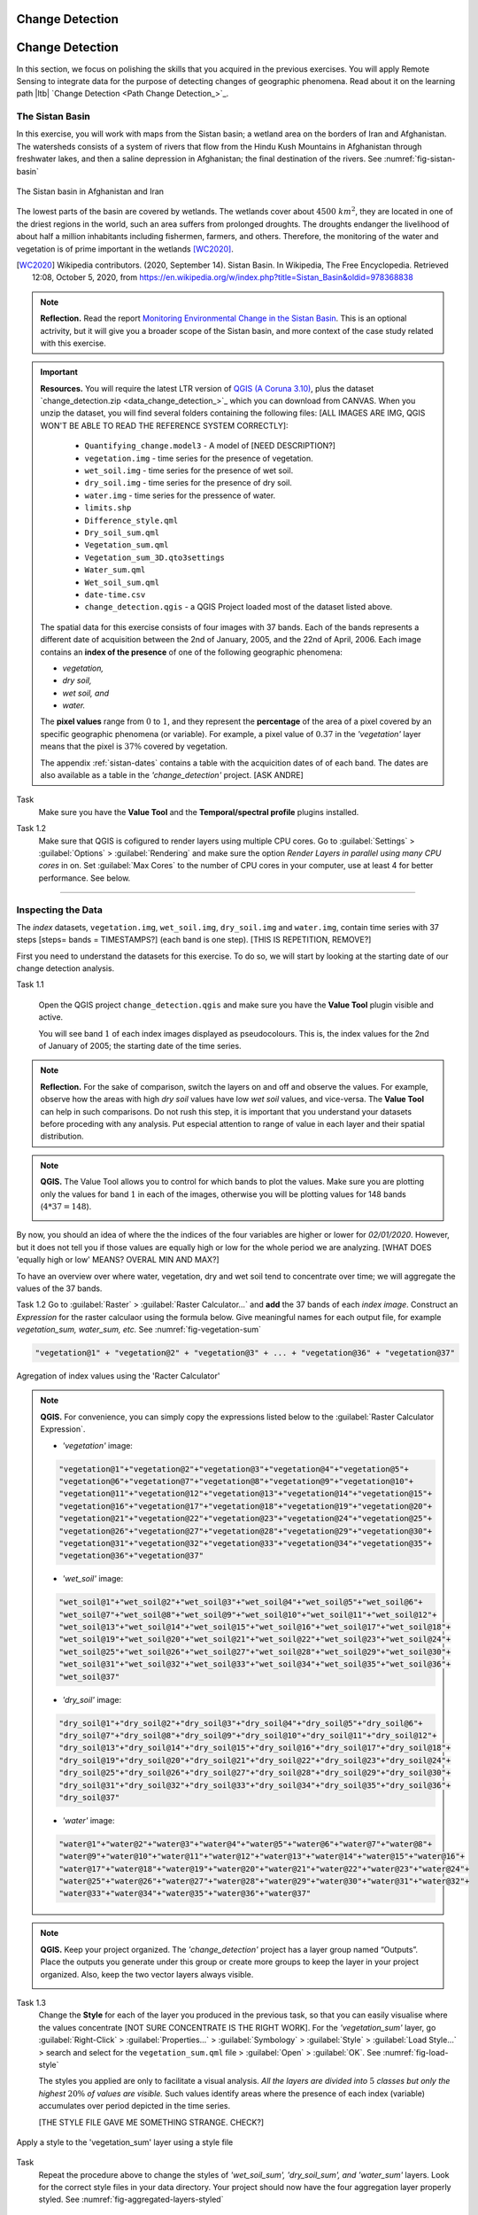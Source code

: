 Change Detection
================================


Change Detection
================================

In this section, we focus on polishing the skills that you acquired in the previous exercises. You will apply Remote Sensing to integrate data for the purpose of detecting changes of geographic phenomena. Read about it on the learning path |ltb| `Change Detection <Path Change Detection_>`_.


The Sistan Basin
----------------

In this exercise, you will work with maps from the Sistan basin; a wetland area on the borders of Iran and Afghanistan. The watersheds consists of a system of rivers that flow from the Hindu Kush Mountains in Afghanistan through freshwater lakes, and then a saline depression in Afghanistan; the final destination of the rivers.  See :numref:`fig-sistan-basin` 

.. _fig-sistan-basin:
.. figure:: _static/img/sistan-basin.png
   :alt: The Sistan basin in Afghanistan and Iran
   :figclass: align-center

   The Sistan basin in Afghanistan and Iran


The lowest parts of the basin are covered by wetlands. The wetlands cover about :math:`4500 \ km^2`, they are located in one of the driest regions in the world, such an area suffers from prolonged droughts. The droughts endanger the livelihood of about half a million inhabitants including fishermen, farmers, and others. Therefore,  the monitoring of the water and vegetation is of prime important in the wetlands [WC2020]_.

.. [WC2020] Wikipedia contributors. (2020, September 14). Sistan Basin. In Wikipedia, The Free Encyclopedia. Retrieved 12:08, October 5, 2020, from https://en.wikipedia.org/w/index.php?title=Sistan_Basin&oldid=978368838

.. note:: 
   **Reflection.**
   Read the report `Monitoring Environmental Change in the Sistan Basin <sistan-report>`_. This is an optional actrivity, but it will give you a broader scope of the Sistan basin, and more context of the case study related with this exercise.



.. important:: 
   **Resources.**
   You will require the latest LTR version of `QGIS (A Coruna 3.10) <https://qgis.org/en/site/forusers/download.html>`_, plus the dataset `change_detection.zip <data_change_detection_>`_ which you can download from CANVAS.  When you unzip the dataset, you  will find several folders containing the following files:  [ALL IMAGES ARE IMG, QGIS WON'T BE ABLE TO READ THE REFERENCE SYSTEM CORRECTLY]:
  
      +  ``Quantifying_change.model3`` - A model of [NEED DESCRIPTION?]
      +  ``vegetation.img`` - time series for the presence of vegetation.
      +  ``wet_soil.img`` - time series for the presence of wet soil.
      +  ``dry_soil.img``  - time series for the presence of dry soil.
      +  ``water.img`` - time series for the pressence of water.
      +  ``limits.shp``
      +  ``Difference_style.qml``
      +  ``Dry_soil_sum.qml``
      +  ``Vegetation_sum.qml``
      +  ``Vegetation_sum_3D.qto3settings``	
      +  ``Water_sum.qml``
      +  ``Wet_soil_sum.qml``
      +  ``date-time.csv``
      +	``change_detection.qgis`` - a QGIS Project loaded most of the dataset listed above.
   
   The spatial data for this exercise consists of four images with 37 bands. Each of the bands represents a different date of acquisition between the 2nd of January, 2005, and the 22nd of April, 2006. Each image contains an **index of the presence** of one of the following geographic phenomena: 

   + *vegetation,*
   + *dry soil,* 
   + *wet soil, and*  
   + *water.*

   The **pixel values** range from :math:`0` to :math:`1`, and they represent the **percentage** of the area of a pixel covered by an specific geographic phenomena (or variable). For example, a pixel value of :math:`0.37` in the *'vegetation'* layer means that the pixel is :math:`37\%` covered by vegetation.
   
   The appendix :ref:`sistan-dates` contains a table with the acquicition dates of of each band. The dates are also available as a table in the *'change_detection'* project. [ASK ANDRE]


Task 
   Make sure you have the **Value Tool** and  the **Temporal/spectral profile** plugins installed. 

Task 1.2  
   Make sure that QGIS is cofigured to render layers  using multiple CPU cores. Go to 
   :guilabel:`Settings` > :guilabel:`Options` > :guilabel:`Rendering` and make sure the option *Render Layers in parallel using many CPU cores* in on. Set :guilabel:`Max Cores` to the number of CPU cores in your computer, use at least 4 for better performance. See below.

   .. image:: _static/img/qgis-rendering-options.png 
      :align: center

-----------------------------


Inspecting the Data
--------------------

The  *index* datasets, ``vegetation.img``, ``wet_soil.img``, ``dry_soil.img`` and ``water.img``, contain time series with 37 steps [steps= bands = TIMESTAMPS?] (each band is one step).  [THIS IS REPETITION, REMOVE?]

First you need to understand the datasets for this exercise. To do so, we will start by looking at the starting date of our change detection analysis. 

Task 1.1 

   Open the QGIS project ``change_detection.qgis`` and make sure you have the **Value Tool** plugin visible and active.

   You will see band :math:`1` of each index images displayed as  pseudocolours. This is, the index values for the 2nd of January of 2005; the starting date of the time series. 


.. note:: 
   **Reflection.**
   For the sake of comparison, switch the layers on and off and observe the values. For example, observe how the areas with high *dry soil* values have low *wet soil* values, and vice-versa. The **Value Tool** can help in such comparisons. Do not rush this step, it is important that you understand your datasets before proceding with any analysis. Put especial attention to range of value in each layer and their spatial distribution.
   

.. note:: 
   **QGIS.**
   The Value Tool allows you to control for which bands to plot the values. Make sure you are plotting only the values for band :math:`1` in each of the images, otherwise you will be plotting values for 148 bands (:math:`4*37=148`). 

   .. image:: _static/img/valuetool-choosing-bands.png 
      :align: center


By now, you should an idea of where the  the indices of the four variables are higher or lower for  *02/01/2020*. However,  but it does not tell you if those values are equally high or low for the whole period we are analyzing. [WHAT DOES 'equally high or low'  MEANS? OVERAL MIN AND MAX?]

To have an overview over where water, vegetation, dry and wet soil tend to concentrate over time; we will aggregate the values of the 37 bands.

Task 1.2 
Go to :guilabel:`Raster` > :guilabel:`Raster Calculator...` and **add** the 37 bands of each *index image*. Construct an *Expression* for the raster calculaor using the formula below. Give meaningful names for each output file,  for example *vegetation_sum, water_sum, etc.* See :numref:`fig-vegetation-sum` 

.. code-block:: python

   "vegetation@1" + "vegetation@2" + "vegetation@3" + ... + "vegetation@36" + "vegetation@37"

.. _fig-vegetation-sum:
.. figure:: _static/img/vegetation-sum.png
   :alt: adding index values raster calculator
   :figclass: align-center

   Agregation of index values using the 'Racter Calculator'


.. note:: 
   **QGIS.**
   For convenience, you can simply copy the expressions listed below to the :guilabel:`Raster Calculator Expression`.

   + *'vegetation'* image:

   .. code-block:: python
   
      "vegetation@1"+"vegetation@2"+"vegetation@3"+"vegetation@4"+"vegetation@5"+
      "vegetation@6"+"vegetation@7"+"vegetation@8"+"vegetation@9"+"vegetation@10"+
      "vegetation@11"+"vegetation@12"+"vegetation@13"+"vegetation@14"+"vegetation@15"+
      "vegetation@16"+"vegetation@17"+"vegetation@18"+"vegetation@19"+"vegetation@20"+
      "vegetation@21"+"vegetation@22"+"vegetation@23"+"vegetation@24"+"vegetation@25"+
      "vegetation@26"+"vegetation@27"+"vegetation@28"+"vegetation@29"+"vegetation@30"+
      "vegetation@31"+"vegetation@32"+"vegetation@33"+"vegetation@34"+"vegetation@35"+
      "vegetation@36"+"vegetation@37"

   + *'wet_soil'* image:

   .. code-block:: python

      "wet_soil@1"+"wet_soil@2"+"wet_soil@3"+"wet_soil@4"+"wet_soil@5"+"wet_soil@6"+
      "wet_soil@7"+"wet_soil@8"+"wet_soil@9"+"wet_soil@10"+"wet_soil@11"+"wet_soil@12"+
      "wet_soil@13"+"wet_soil@14"+"wet_soil@15"+"wet_soil@16"+"wet_soil@17"+"wet_soil@18"+
      "wet_soil@19"+"wet_soil@20"+"wet_soil@21"+"wet_soil@22"+"wet_soil@23"+"wet_soil@24"+
      "wet_soil@25"+"wet_soil@26"+"wet_soil@27"+"wet_soil@28"+"wet_soil@29"+"wet_soil@30"+
      "wet_soil@31"+"wet_soil@32"+"wet_soil@33"+"wet_soil@34"+"wet_soil@35"+"wet_soil@36"+
      "wet_soil@37"

   + *'dry_soil'* image:

   .. code-block:: python

      "dry_soil@1"+"dry_soil@2"+"dry_soil@3"+"dry_soil@4"+"dry_soil@5"+"dry_soil@6"+
      "dry_soil@7"+"dry_soil@8"+"dry_soil@9"+"dry_soil@10"+"dry_soil@11"+"dry_soil@12"+
      "dry_soil@13"+"dry_soil@14"+"dry_soil@15"+"dry_soil@16"+"dry_soil@17"+"dry_soil@18"+
      "dry_soil@19"+"dry_soil@20"+"dry_soil@21"+"dry_soil@22"+"dry_soil@23"+"dry_soil@24"+
      "dry_soil@25"+"dry_soil@26"+"dry_soil@27"+"dry_soil@28"+"dry_soil@29"+"dry_soil@30"+
      "dry_soil@31"+"dry_soil@32"+"dry_soil@33"+"dry_soil@34"+"dry_soil@35"+"dry_soil@36"+
      "dry_soil@37"

   + *'water'* image:

   .. code-block:: python

      "water@1"+"water@2"+"water@3"+"water@4"+"water@5"+"water@6"+"water@7"+"water@8"+
      "water@9"+"water@10"+"water@11"+"water@12"+"water@13"+"water@14"+"water@15"+"water@16"+
      "water@17"+"water@18"+"water@19"+"water@20"+"water@21"+"water@22"+"water@23"+"water@24"+
      "water@25"+"water@26"+"water@27"+"water@28"+"water@29"+"water@30"+"water@31"+"water@32"+
      "water@33"+"water@34"+"water@35"+"water@36"+"water@37"


.. note:: 
   **QGIS.**
   Keep your project organized. The *'change_detection'* project has a layer group named “Outputs”. Place the outputs you generate under this group or create more groups to keep the layer in your project organized. Also, keep the two vector layers always visible.

   .. image:: _static/img/keep-project-organized-changedetection.png 
      :align: center
      :width: 350px


Task 1.3 
   Change the **Style** for each of the layer you produced in the previous task, so that you can easily visualise where the values concentrate [NOT SURE CONCENTRATE IS THE RIGHT WORK]. For the *'vegetation_sum'* layer, go 
   :guilabel:`Right-Click` > :guilabel:`Properties...` > :guilabel:`Symbology` > :guilabel:`Style` > :guilabel:`Load Style...` > search and select for the ``vegetation_sum.qml`` file > :guilabel:`Open` > :guilabel:`OK`.
   See :numref:`fig-load-style` 
   
   The styles you applied are only to facilitate a visual analysis. *All the layers are divided into* :math:`5`   *classes but only the highest* :math:`20 \%` *of values are visible.* Such values identify areas where the presence of each index (variable) accumulates over period depicted in the time series.
   
   

   [THE STYLE FILE GAVE ME SOMETHING STRANGE. CHECK?]

.. _fig-load-style:
.. figure:: _static/img/load-style.png
   :alt: load style
   :figclass: align-center

   Apply a style to the 'vegetation_sum' layer using a style file

Task
   Repeat the procedure above to change the styles of *'wet_soil_sum', 'dry_soil_sum', and 'water_sum'* layers. Look for the correct style files in your data directory.
   Your project should now have the four aggregation layer properly styled. See :numref:`fig-aggregated-layers-styled` 

.. _fig-aggregated-layers-styled:
.. figure:: _static/img/aggregated-layers-styled.png
   :alt: styled aggregation layers
   :figclass: align-center

   The 'vegetation_sum', 'wet_soil_sum', 'dry_soil_sum', and 'water_sum' layers with custom styles

--------------------------

Plotting time series
--------------------

Now that you have an overview on the range and spatial distribution of value for each of the *'index'* image. We will take a look at how the values change over time.

Task 1.6 
   Use the **Temporal/spectral Profile** plugin to inspect how the values in the  *'water;* layer change over time. Sample two or three points close to the areas where the values in the *'aggregated'* layers are the highest.
   Whatch the video tutorial on `inspecting time series <https://player.vimeo.com/video/236881857>`_.

.. raw:: html

   <div style="padding:52.42% 0 0 0;position:relative;"><iframe src="https://player.vimeo.com/video/236881857?color=007e83&portrait=0" style="position:absolute;top:0;left:0;width:100%;height:100%;" frameborder="0" allow="autoplay; fullscreen" allowfullscreen></iframe></div><script src="https://player.vimeo.com/api/player.js"></script>

\


Task 1.7
   Use the **Temporal/spectral Profile** plugin to further explore how the other *variables* change or relate over time. [VARIABLE=PHENOMENON=INDEX? CONFUSING]

.. attention:: 
   **Question.**
   Observe the two plots below. For each plot, **can you explain how the changes in each** *variable* **are related?**

   .. image:: _static/img/change-plot-a.png 
      :align: center
   
   \

   .. image:: _static/img/change-plot-b.png 
      :align: center

-------------------------

Quantifying differences
------------------------

You have now a better understanding of the data in this exercise, i.e., what it represents and its ranges and limits. In this part, we will conduct an analysis to quantify the changes in each *'index'* layer.


Increase and Decrease in Water
^^^^^^^^^^^^^^^^^^^^^^^^^^^^^^^^^^^^^^^^^^

In this part of the exercise, we will look at how  the water values increase or decrease between dates. This variable is very important because its behaviour influence the other three variables.

Task 2.1 
   From the :guilabel:`Processing Toolbox`, :guilabel:`Right-click` on the tool **Raster calculator** > :guilabel:`Edit Rendering Styles for Outputs...`. See :numref:`fig-edit-rendering-styles` :guilabel:`Click` the elipses (``...``) > select the ``Difference_style.qml`` file > :guilabel:`Open` > :guilabel:`OK`.


.. _fig-edit-rendering-styles:
.. figure:: _static/img/edit-rendering-styles.png
   :alt: edit rendering styles
   :figclass: align-center

   The 'Raster calculator' in the Processing Toolbox 

.. note:: 
   **QGIS.**
   In the following tasks, you will use the **Raster calculator** to generate layers that compute the difference between two adquisition dates. Setting the tools to use the same style to  render the output layers will make easier to compare and understand the results, and it will you save time. 

Task 2.2 
  Use the **Raster calculator** in the *Processing Toolbox* to compute the difference between **band** :math:`8`  (21/04/2005) and **band** :math:`12`  (22/06/2005) from the *'water'* layer. Use the following formula to compute the difference map:
  
   .. math::

      \Delta_{map} = Map_{(final \ state)} - Map_{(initial \ state)}

\

   Do not forget to set the :guilabel:`Reference layer(s)` parameter to  the *'water'* layer, :numref:`fig-calculating-difference` 

.. _fig-calculating-difference:
.. figure:: _static/img/calculating-difference.png
   :alt: calculating difference
   :figclass: align-center

   Computing a difference map between bands of the 'water' layer


.. attention:: 
   **Question.**
   Look closely at map resuling from the previous task. See below. **What do the values of the difference map mean?**

   .. image:: _static/img/difference-water.png 
      :align: center

Task 2.3 
   Repeat the procedure described in the previous task. This time compute the difference between **band** :math:`8`  (21/04/2005) and **band** :math:`20`  (12/09/2005) from the *'water'* layer.


.. attention:: 
   **Question.**
   Look closely at difference maps from the previous tasks. **What changes occurred between the 21st of April and the 12th of September of 2005?**


Detecting Changes in Water
^^^^^^^^^^^^^^^^^^^^^^^^^^^^

In the last part of this exercise, we will assess how the values change globally in the study area over a period of 10 months. From January to October 2005.
For this analysis, *we consider the percentage of the total area of the basin covered by water*. Earlier in the exercise, we explained that the *index* (:math:`0 \ to \ 1`) 
represent the percentage of the area of a pixel covered by an specific geographic phenomena, in this case *water*.
Therefore, the *total percentage of area covered by water* in a band :math:`T_{water}`,  can be computed using the following equation:

.. math::

   T_{water} = \frac{B \times 100}{A}


Where :math:`A`  is the total number of pixels in a band, and :math:`B` is the sum of the pixel values in that same band. The constant :math:`100` converts the values to percentage.


This analysis requires apply the equation above :math:`10` times (one for each month in the analysis), according to the table below.

===================    ================     ================
Band (water layer)      Date (Y-M-D)         Date (M-Y)
===================    ================     ================
1	                     05-01-02             Jan-05
3	                     05-02-21            Feb-05
4	                     05-03-12            Mar-05
7	                     05-04-03            Apr-05
10	                     05-05-22            May-05
11	                     05-06-13            Jun-05
13	                     05-07-08            Jul-05
16	                     05-08-09            Aug-05
19	                     05-09-03            Sep-05
23	                     05-10-01            Oct-05
===================    ================     ================

Instead of repeting the procedure to compute :math:`T_{water}` ten time, you will use predefined QGIS model which automate such a task.

[UP TO THIS POINT THE SECTIONS AND TASKS SEEMS DESCONNECTED, AND THE OVERAL OBJECTIVE OF THE analysis IS DOUBTFUL]

Task 3.1 
   Go to :guilabel:`Processing Toolbox` > :guilabel:`Models` >  :guilabel:`Add Model to Toolbox..`. See :numref:`fig-load-model` . Select the model ``quantifying_change.model3``.

.. _fig-load-model:
.. figure:: _static/img/load-model.png
   :alt: load model
   :figclass: align-center

   Add model to 'Processing Toolbox'


